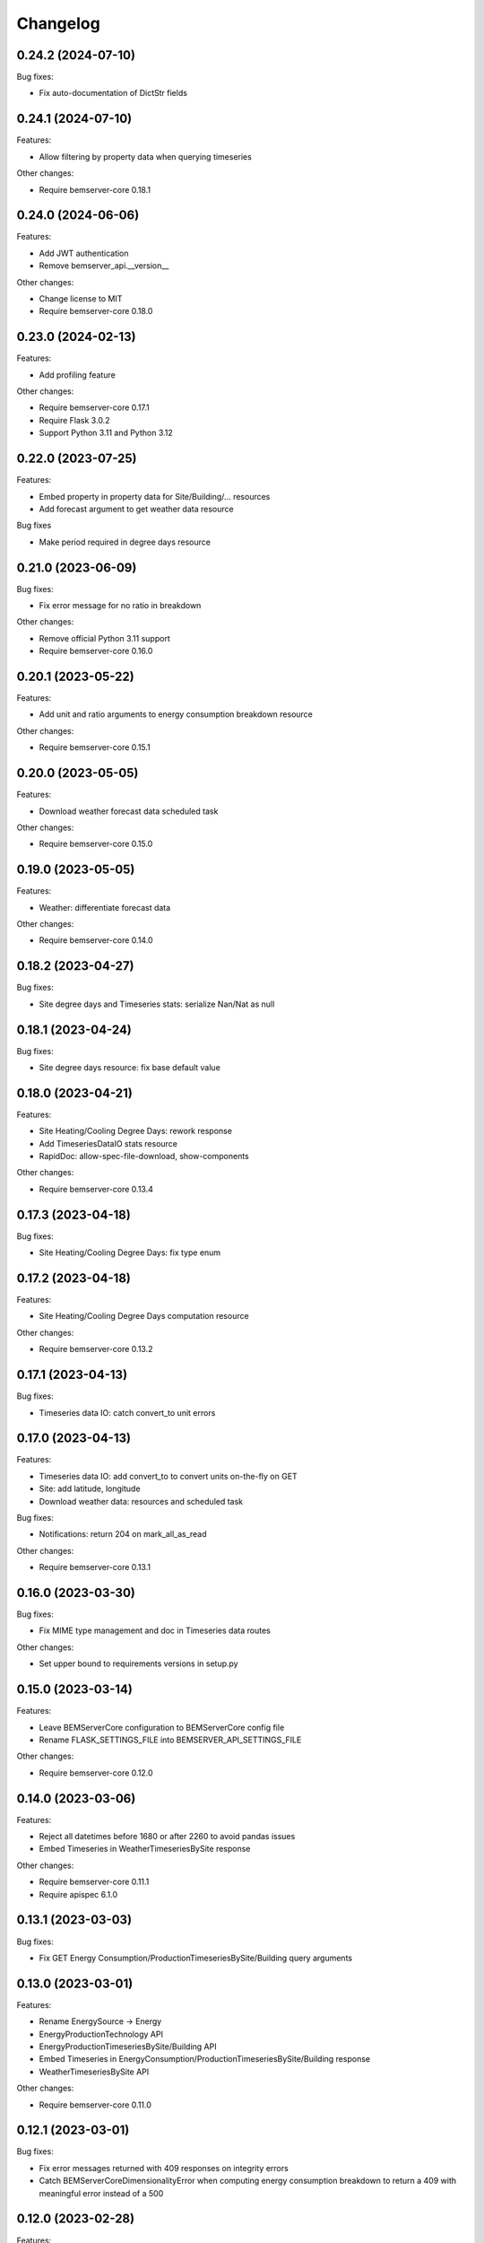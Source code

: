 Changelog
---------

0.24.2 (2024-07-10)
+++++++++++++++++++

Bug fixes:

- Fix auto-documentation of DictStr fields

0.24.1 (2024-07-10)
+++++++++++++++++++

Features:

- Allow filtering by property data when querying timeseries

Other changes:

- Require bemserver-core 0.18.1

0.24.0 (2024-06-06)
+++++++++++++++++++

Features:

- Add JWT authentication
- Remove bemserver_api.__version__

Other changes:

- Change license to MIT
- Require bemserver-core 0.18.0

0.23.0 (2024-02-13)
+++++++++++++++++++

Features:

- Add profiling feature

Other changes:

- Require bemserver-core 0.17.1
- Require Flask 3.0.2
- Support Python 3.11 and Python 3.12

0.22.0 (2023-07-25)
+++++++++++++++++++

Features:

- Embed property in property data for Site/Building/... resources
- Add forecast argument to get weather data resource

Bug fixes

- Make period required in degree days resource


0.21.0 (2023-06-09)
+++++++++++++++++++

Bug fixes:

- Fix error message for no ratio in breakdown

Other changes:

- Remove official Python 3.11 support
- Require bemserver-core 0.16.0

0.20.1 (2023-05-22)
+++++++++++++++++++

Features:

- Add unit and ratio arguments to energy consumption breakdown resource

Other changes:

- Require bemserver-core 0.15.1

0.20.0 (2023-05-05)
+++++++++++++++++++

Features:

- Download weather forecast data scheduled task

Other changes:

- Require bemserver-core 0.15.0

0.19.0 (2023-05-05)
+++++++++++++++++++

Features:

- Weather: differentiate forecast data

Other changes:

- Require bemserver-core 0.14.0

0.18.2 (2023-04-27)
+++++++++++++++++++

Bug fixes:

- Site degree days and Timeseries stats: serialize Nan/Nat as null

0.18.1 (2023-04-24)
+++++++++++++++++++

Bug fixes:

- Site degree days resource: fix base default value

0.18.0 (2023-04-21)
+++++++++++++++++++

Features:

- Site Heating/Cooling Degree Days: rework response
- Add TimeseriesDataIO stats resource
- RapidDoc: allow-spec-file-download, show-components

Other changes:

- Require bemserver-core 0.13.4

0.17.3 (2023-04-18)
+++++++++++++++++++

Bug fixes:

- Site Heating/Cooling Degree Days: fix type enum

0.17.2 (2023-04-18)
+++++++++++++++++++

Features:

- Site Heating/Cooling Degree Days computation resource

Other changes:

- Require bemserver-core 0.13.2

0.17.1 (2023-04-13)
+++++++++++++++++++

Bug fixes:

- Timeseries data IO: catch convert_to unit errors

0.17.0 (2023-04-13)
+++++++++++++++++++

Features:

- Timeseries data IO: add convert_to to convert units on-the-fly on GET
- Site: add latitude, longitude
- Download weather data: resources and scheduled task

Bug fixes:

- Notifications: return 204 on mark_all_as_read

Other changes:

- Require bemserver-core 0.13.1

0.16.0 (2023-03-30)
+++++++++++++++++++

Bug fixes:

- Fix MIME type management and doc in Timeseries data routes

Other changes:

- Set upper bound to requirements versions in setup.py

0.15.0 (2023-03-14)
+++++++++++++++++++

Features:

- Leave BEMServerCore configuration to BEMServerCore config file
- Rename FLASK_SETTINGS_FILE into BEMSERVER_API_SETTINGS_FILE

Other changes:

- Require bemserver-core 0.12.0

0.14.0 (2023-03-06)
+++++++++++++++++++

Features:

- Reject all datetimes before 1680 or after 2260 to avoid pandas issues
- Embed Timeseries in WeatherTimeseriesBySite response

Other changes:

- Require bemserver-core 0.11.1
- Require apispec 6.1.0

0.13.1 (2023-03-03)
+++++++++++++++++++

Bug fixes:

- Fix GET Energy Consumption/ProductionTimeseriesBySite/Building query arguments

0.13.0 (2023-03-01)
+++++++++++++++++++

Features:

- Rename EnergySource -> Energy
- EnergyProductionTechnology API
- EnergyProductionTimeseriesBySite/Building API
- Embed Timeseries in EnergyConsumption/ProductionTimeseriesBySite/Building response
- WeatherTimeseriesBySite API

Other changes:

- Require bemserver-core 0.11.0

0.12.1 (2023-03-01)
+++++++++++++++++++

Bug fixes:

- Fix error messages returned with 409 responses on integrity errors
- Catch BEMServerCoreDimensionalityError when computing energy consumption
  breakdown to return a 409 with meaningful error instead of a 500

0.12.0 (2023-02-28)
+++++++++++++++++++

Features:

- Validate unit symbols in timeseries and properties
- Remove wh_conversion_factor from EnergyConsumptionTimeseriesBySite/Building

Other changes:

- Require bemserver-core 0.10.1
- Require SQLAlchemy 2.0

0.11.1 (2023-02-10)
+++++++++++++++++++

Features:

- Embed Timeseries and Event in TimeseriesByEvent response

0.11.0 (2023-02-09)
+++++++++++++++++++

Other changes:

- Require bemserver-core 0.9.1

0.10.3 (2023-02-03)
+++++++++++++++++++

Features:

- Embed Event in Notification response

0.10.2 (2023-02-01)
+++++++++++++++++++

Bug fixes:

- Fix Notification mark_all_as_read: PUT, not GET

0.10.1 (2023-02-01)
+++++++++++++++++++

Features:

- Notification: add count_by_campaign and mark_all_as_read
- Add Notification campaign_id filter

Bug fixes:

- Fix server error when loading timeseries as CSV with wrong datetimes

Other changes:

- Require bemserver-core 0.8.1

0.10.0 (2023-01-17)
+++++++++++++++++++

Features:

- Check outliers data scheduled task

Other changes:

- Require bemserver-core 0.8.0

0.9.0 (2023-01-12)
++++++++++++++++++

Features:

- Remove PUT and ETag for association tables
- Add pagination in lists involving timeseries or events
- Add Site,... hierarchy to Site,... associations

0.8.0 (2023-01-11)
++++++++++++++++++

Features:

- Rework Timeseries event filter
- Rework Timeseries site,... filters
- Rework Event site,... filters
- Add Notifications query arguments

Other changes:

- Require bemserver-core 0.7.0

0.7.0 (2023-01-06)
++++++++++++++++++

Features:

- Manage invalid UTF-8 files in sites/timeseries IO
- Notification API
- EventCategoryByUser API

Other changes:

- Require bemserver-core 0.6.0

0.6.0 (2022-12-22)
++++++++++++++++++

Features:

- Split Timeseries site_id/... and event_id filters into separate routes
- Add Event campaign_id, user_id, timeseries_id and site_id/... filters

Other changes:

- Require bemserver-core 0.5.0

0.5.0 (2022-12-15)
++++++++++++++++++

Features:

- Event API: replace level_id foreign key with level enum
- Event API: add level_min and in_source query args
- Timeseries API: add event_id query arg

Other changes:

- Require bemserver-core 0.4.0

0.4.0 (2022-12-09)
++++++++++++++++++

Features:

- EventBySite, EventByBuilding,... resources
- Remove PUT endpoint in TimeseriesByEvent resources

Other changes:

- Require bemserver-core 0.3.0

0.3.0 (2022-12-06)
++++++++++++++++++

Features:

- Event resources
- Check missing data scheduled task
- Hardcode ``API_VERSION`` and ``OPENAPI_VERSION``
- Set ``API_VERSION`` as ``bemserver_api.__version__``

Bug fixes:

- Fix ``API_VERSION``

Other changes:

- Require bemserver-core 0.2.1
- Support Python 3.11


0.2.0 (2022-11-30)
++++++++++++++++++

Features:

- Timeseries data IO: provide JSON I/O
- Timeseries data IO: improve error handling
- Timeseries data IO: data in request/response body

Other changes:

- Require bemserver-core 0.2.0

0.1.0 (2022-11-18)
++++++++++++++++++

Features:

- Support bemserver-core 0.1.0

